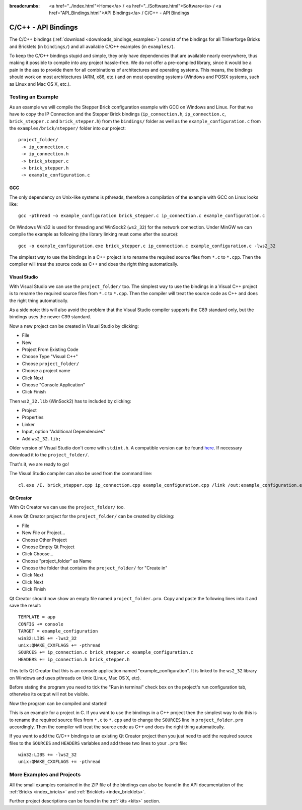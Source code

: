 
:breadcrumbs: <a href="../index.html">Home</a> / <a href="../Software.html">Software</a> / <a href="API_Bindings.html">API Bindings</a> / C/C++ - API Bindings

.. _api_bindings_c:

C/C++ - API Bindings
====================

The C/C++ bindings (:ref:`download <downloads_bindings_examples>`) consist of
the bindings for all Tinkerforge Bricks and
Bricklets (in ``bindings/``) and all available C/C++ examples (in
``examples/``).

To keep the C/C++ bindings stupid and simple, they only have
dependencies that are available nearly everywhere, thus making it
possible to compile into any project hassle-free.
We do not offer a pre-compiled library, since it would be a
pain in the ass to provide them for all combinations of architectures and
operating systems. This means, the
bindings should work on most architectures (ARM, x86, etc.) and on most
operating systems (Windows and POSIX systems, such as Linux and Mac OS X, etc.).


Testing an Example
------------------

As an example we will compile the Stepper Brick configuration example
with GCC on Windows and Linux.
For that we have to copy the IP Connection and the Stepper Brick
bindings (``ip_connection.h``, ``ip_connection.c``, ``brick_stepper.c`` and
``brick_stepper.h``) from the ``bindings/`` folder as well as the
``example_configuration.c`` from the ``examples/brick/stepper/`` folder into our
project::

 project_folder/
  -> ip_connection.c
  -> ip_connection.h
  -> brick_stepper.c
  -> brick_stepper.h
  -> example_configuration.c


GCC
^^^

The only dependency on Unix-like systems is pthreads, therefore a
compilation of the example with GCC on Linux looks like::

 gcc -pthread -o example_configuration brick_stepper.c ip_connection.c example_configuration.c

On Windows Win32 is used for threading and WinSock2 (``ws2_32``) for the network
connection. Under MinGW we can compile the example as following (the library
linking must come after the source)::

 gcc -o example_configuration.exe brick_stepper.c ip_connection.c example_configuration.c -lws2_32

The simplest way to use the bindings in a C++ project is to rename the required
source files from ``*.c`` to ``*.cpp``. Then the compiler will treat the source
code as C++ and does the right thing automatically.


Visual Studio
^^^^^^^^^^^^^

With Visual Studio we can use the ``project_folder/`` too. The simplest way to
use the bindings in a Visual C++ project is to rename the required source files
from ``*.c`` to ``*.cpp``. Then the compiler will treat the source code as C++
and does the right thing automatically.

As a side note: this will also avoid the problem that the Visual Studio
compiler supports the C89 standard only, but the bindings uses the newer C99
standard.

Now a new project can be created in Visual Studio by clicking:

* File
* New
* Project From Existing Code
* Choose Type "Visual C++"
* Choose ``project_folder/``
* Choose a project name
* Click Next
* Choose "Console Application"
* Click Finish

Then ``ws2_32.lib`` (WinSock2) has to included by clicking:

* Project
* Properties
* Linker
* Input, option "Additional Dependencies"
* Add ``ws2_32.lib;``

Older version of Visual Studio don't come with ``stdint.h``. A compatible
version can be found `here <http://msinttypes.googlecode.com/svn/trunk/stdint.h>`__.
If necessary download it to the ``project_folder/``.

That's it, we are ready to go!

The Visual Studio compiler can also be used from the command line::

 cl.exe /I. brick_stepper.cpp ip_connection.cpp example_configuration.cpp /link /out:example_configuration.exe ws2_32.lib


Qt Creator
^^^^^^^^^^

With Qt Creator we can use the ``project_folder/`` too.

A new Qt Creator project for the ``project_folder/`` can be created by clicking:

* File
* New File or Project...
* Choose Other Project
* Choose Empty Qt Project
* Click Choose...
* Choose "project_folder" as Name
* Choose the folder that contains the ``project_folder/`` for "Create in"
* Click Next
* Click Next
* Click Finish

Qt Creator should now show an empty file named ``project_folder.pro``. Copy
and paste the following lines into it and save the result::

  TEMPLATE = app
  CONFIG += console
  TARGET = example_configuration
  win32:LIBS += -lws2_32
  unix:QMAKE_CXXFLAGS += -pthread
  SOURCES += ip_connection.c brick_stepper.c example_configuration.c
  HEADERS += ip_connection.h brick_stepper.h

This tells Qt Creator that this is an console application named
"example_configuration". It is linked to the ``ws2_32`` library on Windows and
uses pthreads on Unix (Linux, Mac OS X, etc).

Before stating the program you need to tick the "Run in terminal" check box on
the project's run configuration tab, otherwise its output will not be visible.

Now the program can be compiled and started!

This is an example for a project in C. If you want to use the bindings in a C++
project then the simplest way to do this is to rename the required source files
from ``*.c`` to ``*.cpp`` and to change the ``SOURCES`` line in
``project_folder.pro`` accordingly. Then the compiler will treat the source
code as C++ and does the right thing automatically.

If you want to add the C/C++ bindings to an existing Qt Creator project then
you just need to add the required source files to the ``SOURCES`` and
``HEADERS`` variables and add these two lines to your ``.pro`` file::

  win32:LIBS += -lws2_32
  unix:QMAKE_CXXFLAGS += -pthread


More Examples and Projects
--------------------------

All the small examples contained in the ZIP file of the bindings can also be
found in the API documentation of the :ref:`Bricks <index_bricks>` and
:ref:`Bricklets <index_bricklets>`.

Further project descriptions can be found in the :ref:`kits <kits>` section.

.. FIXME: add a list with direct links here
